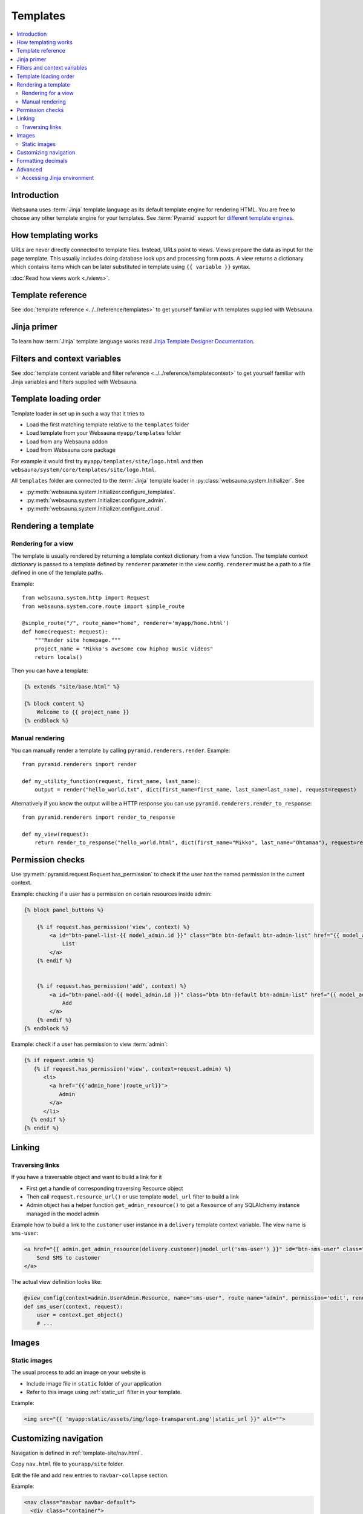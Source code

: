 =========
Templates
=========

.. contents:: :local:

Introduction
============

Websauna uses :term:`Jinja` template language as its default template engine for rendering HTML. You are free to choose any other template engine for your templates. See :term:`Pyramid` support for `different template engines <http://docs.pylonsproject.org/projects/pyramid/en/latest/narr/templates.html#available-add-on-template-system-bindings>`_.

How templating works
====================

URLs are never directly connected to template files. Instead, URLs point to views. Views prepare the data as input for the page template. This usually includes doing database look ups and processing form posts. A view returns a dictionary which contains items which can be later substituted in template using ``{{ variable }}`` syntax.

:doc:`Read how views work <./views>`.

Template reference
==================

See :doc:`template reference <../../reference/templates>` to get yourself familiar with templates supplied with Websauna.

Jinja primer
============

To learn how :term:`Jinja` template language works read `Jinja Template Designer Documentation <http://jinja.pocoo.org/docs/dev/templates/>`_.

Filters and context variables
=============================

See :doc:`template content variable and filter reference <../../reference/templatecontext>` to get yourself familiar with Jinja variables and filters supplied with Websauna.

Template loading order
======================

Template loader in set up in such a way that it tries to

* Load the first matching template relative to the ``templates`` folder

* Load template from your Websauna ``myapp/templates`` folder

* Load from any Websauna addon

* Load from Websauna core package

For example it would first try ``myapp/templates/site/logo.html`` and then ``websauna/system/core/templates/site/logo.html``.

All ``templates`` folder are connected to the :term:`Jinja` template loader in :py:class:`websauna.system.Initializer`. See

* :py:meth:`websauna.system.Initializer.configure_templates`.

* :py:meth:`websauna.system.Initializer.configure_admin`.

* :py:meth:`websauna.system.Initializer.configure_crud`.

Rendering a template
====================

Rendering for a view
--------------------

The template is usually rendered by returning a template context dictionary from a view function. The template context dictionary is passed to a template defined by ``renderer`` parameter in the view config. ``renderer`` must be a path to a file defined in one of the template paths.

Example::

    from websauna.system.http import Request
    from websauna.system.core.route import simple_route

    @simple_route("/", route_name="home", renderer='myapp/home.html')
    def home(request: Request):
        """Render site homepage."""
        project_name = "Mikko's awesome cow hiphop music videos"
        return locals()

Then you can have a template:

.. code-block:: html+jinja

    {% extends "site/base.html" %}

    {% block content %}
        Welcome to {{ project_name }}
    {% endblock %}

Manual rendering
----------------

You can manually render a template by calling ``pyramid.renderers.render``. Example::

    from pyramid.renderers import render

    def my_utility_function(request, first_name, last_name):
        output = render("hello_world.txt", dict(first_name=first_name, last_name=last_name), request=request)

Alternatively if you know the output will be a HTTP response you can use ``pyramid.renderers.render_to_response``::

    from pyramid.renderers import render_to_response

    def my_view(request):
        return render_to_response("hello_world.html", dict(first_name="Mikko", last_name="Ohtamaa"), request=request)

Permission checks
=================

Use :py:meth:`pyramid.request.Request.has_permission` to check if the user has the named permission in the current context.

Example: checking if a user has a permission on certain resources inside admin:

.. code-block:: html+jinja

    {% block panel_buttons %}

        {% if request.has_permission('view', context) %}
            <a id="btn-panel-list-{{ model_admin.id }}" class="btn btn-default btn-admin-list" href="{{ model_admin|model_url('listing') }}">
                List
            </a>
        {% endif %}


        {% if request.has_permission('add', context) %}
            <a id="btn-panel-add-{{ model_admin.id }}" class="btn btn-default btn-admin-list" href="{{ model_admin|model_url('add') }}">
                Add
            </a>
        {% endif %}
    {% endblock %}

Example: check if a user has permission to view :term:`admin`:

.. code-block:: html+jinja

  {% if request.admin %}
     {% if request.has_permission('view', context=request.admin) %}
        <li>
          <a href="{{'admin_home'|route_url}}">
             Admin
          </a>
        </li>
    {% endif %}
  {% endif %}

Linking
=======

Traversing links
----------------

If you have a traversable object and want to build a link for it

* First get a handle of corresponding traversing Resource object

* Then call ``request.resource_url()`` or use template ``model_url`` filter to build a link

* Admin object has a helper function ``get_admin_resource()`` to get a ``Resource`` of any SQLAlchemy instance managed in the model admin

Example how to build a link to the ``customer`` user instance in a ``delivery`` template context variable. The view name is ``sms-user``:

.. code-block:: html

    <a href="{{ admin.get_admin_resource(delivery.customer)|model_url('sms-user') }}" id="btn-sms-user" class="btn btn-default">
        Send SMS to customer
    </a>

The actual view definition looks like:

.. code-block:: python

    @view_config(context=admin.UserAdmin.Resource, name="sms-user", route_name="admin", permission='edit', renderer="admin/sms_user.html")
    def sms_user(context, request):
        user = context.get_object()
        # ...

Images
======

Static images
-------------

The usual process to add an image on your website is

* Include image file in ``static`` folder of your application

* Refer to this image using :ref:`static_url` filter in your template.

Example:

.. code-block:: html+jinja

    <img src="{{ 'myapp:static/assets/img/logo-transparent.png'|static_url }}" alt="">

Customizing navigation
======================

Navigation is defined in :ref:`template-site/nav.html`.

Copy ``nav.html`` file to ``yourapp/site`` folder.

Edit the file and add new entries to ``navbar-collapse`` section.

Example:

.. code-block:: html+jinja

    <nav class="navbar navbar-default">
      <div class="container">
        {# Brand and toggle get grouped for better mobile display #}
        <div class="navbar-header">
          <button type="button" class="navbar-toggle" data-toggle="collapse" data-target="#header-navbar-collapse">
            <span class="sr-only">Toggle navigation</span>
            <span class="icon-bar"></span>
            <span class="icon-bar"></span>
            <span class="icon-bar"></span>
          </button>
          {% include "site/logo.html" %}
        </div>

        <div class="collapse navbar-collapse" id="header-navbar-collapse">
          <ul class="nav navbar-nav navbar-left">
            <li class="hidden">
              <a href="#page-top"></a>
            </li>

            <li>
              <a href="{{'invoices'|route_url}}">Bills</a>
            </li>

            <li>
              <a href="#">Top up</a>
            </li>

            <li>
              <a href="#">Send money</a>
            </li>

            <li>
              <a href="#">Withdraw</a>
            </li>
          </ul>

          <ul class="nav navbar-nav navbar-right">
                {# .... #}
          </ul>
        </div>
        {# /.navbar-collapse #}
      </div>
      {# /.container-fluid #}
    </nav>

Formatting decimals
===================

Jinja can use Python string formatting:

.. code-block:: html+jinja

    Price: <strong>${{ '{0:0.2f}'.format(price) }}</strong>

Alternative use :ref:`filter-round` where you can give rounding direction:

.. code-block:: html+jinja:

    Price: <strong>${{ price|round(precision=2, method='common') }}</strong>

Advanced
========

Accessing Jinja environment
---------------------------

Each template suffix (``.txt``, ``.html``, ``.xml``) has its own Jinja environment.

Example::

    from pyramid_jinja2 import IJinja2Environment

    def find_filters(request):
        env = request.registry.queryUtility(IJinja2Environment, name=".html")
        filters = []
        for name, func in env.filters.items():
            print(name, func)
